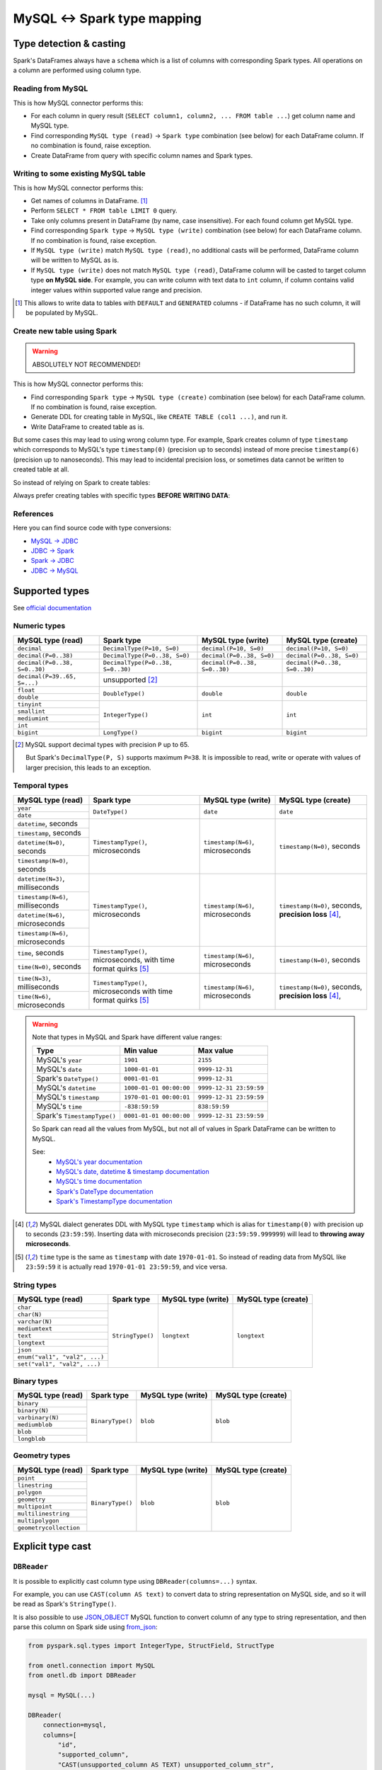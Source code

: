 .. _mysql-types:

MySQL <-> Spark type mapping
=================================

Type detection & casting
------------------------

Spark's DataFrames always have a ``schema`` which is a list of columns with corresponding Spark types. All operations on a column are performed using column type.

Reading from MySQL
~~~~~~~~~~~~~~~~~~~~~~~

This is how MySQL connector performs this:

* For each column in query result (``SELECT column1, column2, ... FROM table ...``) get column name and MySQL type.
* Find corresponding ``MySQL type (read)`` -> ``Spark type`` combination (see below) for each DataFrame column. If no combination is found, raise exception.
* Create DataFrame from query with specific column names and Spark types.

Writing to some existing MySQL table
~~~~~~~~~~~~~~~~~~~~~~~~~~~~~~~~~~~~

This is how MySQL connector performs this:

* Get names of columns in DataFrame. [1]_
* Perform ``SELECT * FROM table LIMIT 0`` query.
* Take only columns present in DataFrame (by name, case insensitive). For each found column get MySQL type.
* Find corresponding ``Spark type`` -> ``MySQL type (write)`` combination (see below) for each DataFrame column. If no combination is found, raise exception.
* If ``MySQL type (write)`` match ``MySQL type (read)``, no additional casts will be performed, DataFrame column will be written to MySQL as is.
* If ``MySQL type (write)`` does not match ``MySQL type (read)``, DataFrame column will be casted to target column type **on MySQL side**. For example, you can write column with text data to ``int`` column, if column contains valid integer values within supported value range and precision.

.. [1]
    This allows to write data to tables with ``DEFAULT`` and ``GENERATED`` columns - if DataFrame has no such column,
    it will be populated by MySQL.

Create new table using Spark
~~~~~~~~~~~~~~~~~~~~~~~~~~~~

.. warning::

    ABSOLUTELY NOT RECOMMENDED!

This is how MySQL connector performs this:

* Find corresponding ``Spark type`` -> ``MySQL type (create)`` combination (see below) for each DataFrame column. If no combination is found, raise exception.
* Generate DDL for creating table in MySQL, like ``CREATE TABLE (col1 ...)``, and run it.
* Write DataFrame to created table as is.

But some cases this may lead to using wrong column type. For example, Spark creates column of type ``timestamp``
which corresponds to MySQL's type ``timestamp(0)`` (precision up to seconds)
instead of more precise ``timestamp(6)`` (precision up to nanoseconds).
This may lead to incidental precision loss, or sometimes data cannot be written to created table at all.

So instead of relying on Spark to create tables:

.. dropdown:: See example

    .. code:: python

        writer = DBWriter(
            connection=mysql,
            table="myschema.target_tbl",
            options=MySQL.WriteOptions(
                if_exists="append",
                createTableOptions="ENGINE = InnoDB",
            ),
        )
        writer.run(df)

Always prefer creating tables with specific types **BEFORE WRITING DATA**:

.. dropdown:: See example

    .. code:: python

        mysql.execute(
            """
            CREATE TABLE schema.table AS (
                id bigint,
                key text,
                value timestamp(6) -- specific type and precision
            )
            ENGINE = InnoDB
            """,
        )

        writer = DBWriter(
            connection=mysql,
            table="myschema.target_tbl",
            options=MySQL.WriteOptions(if_exists="append"),
        )
        writer.run(df)

References
~~~~~~~~~~

Here you can find source code with type conversions:

* `MySQL -> JDBC <https://github.com/mysql/mysql-connector-j/blob/8.0.33/src/main/core-api/java/com/mysql/cj/MysqlType.java#L44-L623>`_
* `JDBC -> Spark <https://github.com/apache/spark/blob/v3.5.0/sql/core/src/main/scala/org/apache/spark/sql/jdbc/MySQLDialect.scala#L89-L106>`_
* `Spark -> JDBC <https://github.com/apache/spark/blob/v3.5.0/sql/core/src/main/scala/org/apache/spark/sql/jdbc/MySQLDialect.scala#L182-L188>`_
* `JDBC -> MySQL <https://github.com/mysql/mysql-connector-j/blob/8.0.33/src/main/core-api/java/com/mysql/cj/MysqlType.java#L625-L867>`_

Supported types
---------------

See `official documentation <https://dev.mysql.com/doc/refman/en/data-types.html>`_

Numeric types
~~~~~~~~~~~~~

+-------------------------------+-----------------------------------+-------------------------------+-------------------------------+
| MySQL type (read)             | Spark type                        | MySQL type (write)            | MySQL type (create)           |
+===============================+===================================+===============================+===============================+
| ``decimal``                   | ``DecimalType(P=10, S=0)``        | ``decimal(P=10, S=0)``        | ``decimal(P=10, S=0)``        |
+-------------------------------+-----------------------------------+-------------------------------+-------------------------------+
| ``decimal(P=0..38)``          | ``DecimalType(P=0..38, S=0)``     | ``decimal(P=0..38, S=0)``     | ``decimal(P=0..38, S=0)``     |
+-------------------------------+-----------------------------------+-------------------------------+-------------------------------+
| ``decimal(P=0..38, S=0..30)`` | ``DecimalType(P=0..38, S=0..30)`` | ``decimal(P=0..38, S=0..30)`` | ``decimal(P=0..38, S=0..30)`` |
+-------------------------------+-----------------------------------+-------------------------------+-------------------------------+
| ``decimal(P=39..65, S=...)``  | unsupported [2]_                  |                               |                               |
+-------------------------------+-----------------------------------+-------------------------------+-------------------------------+
| ``float``                     | ``DoubleType()``                  | ``double``                    | ``double``                    |
+-------------------------------+                                   |                               |                               |
| ``double``                    |                                   |                               |                               |
+-------------------------------+-----------------------------------+-------------------------------+-------------------------------+
| ``tinyint``                   | ``IntegerType()``                 | ``int``                       | ``int``                       |
+-------------------------------+                                   |                               |                               |
| ``smallint``                  |                                   |                               |                               |
+-------------------------------+                                   |                               |                               |
| ``mediumint``                 |                                   |                               |                               |
+-------------------------------+                                   |                               |                               |
| ``int``                       |                                   |                               |                               |
+-------------------------------+-----------------------------------+-------------------------------+-------------------------------+
| ``bigint``                    | ``LongType()``                    | ``bigint``                    | ``bigint``                    |
+-------------------------------+-----------------------------------+-------------------------------+-------------------------------+

.. [2]

    MySQL support decimal types with precision ``P`` up to 65.

    But Spark's ``DecimalType(P, S)`` supports maximum ``P=38``. It is impossible to read, write or operate with values of larger precision,
    this leads to an exception.

Temporal types
~~~~~~~~~~~~~~

+-----------------------------------+--------------------------------------+-----------------------------------+-------------------------------+
| MySQL type (read)                 | Spark type                           | MySQL type (write)                | MySQL type (create)           |
+===================================+======================================+===================================+===============================+
| ``year``                          | ``DateType()``                       | ``date``                          | ``date``                      |
+-----------------------------------+                                      |                                   |                               |
| ``date``                          |                                      |                                   |                               |
+-----------------------------------+--------------------------------------+-----------------------------------+-------------------------------+
| ``datetime``, seconds             | ``TimestampType()``, microseconds    | ``timestamp(N=6)``, microseconds  | ``timestamp(N=0)``, seconds   |
+-----------------------------------+                                      |                                   |                               |
| ``timestamp``, seconds            |                                      |                                   |                               |
+-----------------------------------+                                      |                                   |                               |
| ``datetime(N=0)``, seconds        |                                      |                                   |                               |
+-----------------------------------+                                      |                                   |                               |
| ``timestamp(N=0)``, seconds       |                                      |                                   |                               |
+-----------------------------------+--------------------------------------+-----------------------------------+-------------------------------+
| ``datetime(N=3)``, milliseconds   | ``TimestampType()``, microseconds    | ``timestamp(N=6)``, microseconds  | ``timestamp(N=0)``, seconds,  |
+-----------------------------------+                                      |                                   | **precision loss** [4]_,      |
| ``timestamp(N=6)``, milliseconds  |                                      |                                   |                               |
+-----------------------------------+                                      |                                   |                               |
| ``datetime(N=6)``, microseconds   |                                      |                                   |                               |
+-----------------------------------+                                      |                                   |                               |
| ``timestamp(N=6)``, microseconds  |                                      |                                   |                               |
+-----------------------------------+--------------------------------------+-----------------------------------+-------------------------------+
| ``time``, seconds                 | ``TimestampType()``, microseconds,   | ``timestamp(N=6)``, microseconds  | ``timestamp(N=0)``, seconds   |
+-----------------------------------+ with time format quirks [5]_         |                                   |                               |
| ``time(N=0)``, seconds            |                                      |                                   |                               |
+-----------------------------------+--------------------------------------+-----------------------------------+-------------------------------+
| ``time(N=3)``, milliseconds       | ``TimestampType()``, microseconds    | ``timestamp(N=6)``, microseconds  | ``timestamp(N=0)``, seconds,  |
+-----------------------------------+ with time format quirks [5]_         |                                   | **precision loss** [4]_,      |
| ``time(N=6)``, microseconds       |                                      |                                   |                               |
+-----------------------------------+--------------------------------------+-----------------------------------+-------------------------------+

.. warning::

    Note that types in MySQL and Spark have different value ranges:

    +-----------------------------+-------------------------+-------------------------+
    | Type                        | Min value               | Max value               |
    +=============================+=========================+=========================+
    | MySQL's ``year``            | ``1901``                | ``2155``                |
    +-----------------------------+-------------------------+-------------------------+
    | MySQL's ``date``            | ``1000-01-01``          | ``9999-12-31``          |
    +-----------------------------+-------------------------+-------------------------+
    | Spark's ``DateType()``      | ``0001-01-01``          | ``9999-12-31``          |
    +-----------------------------+-------------------------+-------------------------+
    | MySQL's ``datetime``        | ``1000-01-01 00:00:00`` | ``9999-12-31 23:59:59`` |
    +-----------------------------+-------------------------+-------------------------+
    | MySQL's ``timestamp``       | ``1970-01-01 00:00:01`` | ``9999-12-31 23:59:59`` |
    +-----------------------------+-------------------------+-------------------------+
    | MySQL's ``time``            | ``-838:59:59``          | ``838:59:59``           |
    +-----------------------------+-------------------------+-------------------------+
    | Spark's ``TimestampType()`` | ``0001-01-01 00:00:00`` | ``9999-12-31 23:59:59`` |
    +-----------------------------+-------------------------+-------------------------+

    So Spark can read all the values from MySQL, but not all of values in Spark DataFrame can be written to MySQL.

    See:
        * `MySQL's year documentation <https://dev.mysql.com/doc/refman/en/year.html>`_
        * `MySQL's date, datetime & timestamp documentation <https://dev.mysql.com/doc/refman/en/datetime.html>`_
        * `MySQL's time documentation <https://dev.mysql.com/doc/refman/en/time.html>`_
        * `Spark's DateType documentation <https://spark.apache.org/docs/latest/api/java/org/apache/spark/sql/types/DateType.html>`_
        * `Spark's TimestampType documentation <https://spark.apache.org/docs/latest/api/java/org/apache/spark/sql/types/TimestampType.html>`_

.. [4]
    MySQL dialect generates DDL with MySQL type ``timestamp`` which is alias for ``timestamp(0)`` with precision up to seconds (``23:59:59``).
    Inserting data with microseconds precision (``23:59:59.999999``) will lead to **throwing away microseconds**.

.. [5]
    ``time`` type is the same as ``timestamp`` with date ``1970-01-01``. So instead of reading data from MySQL like ``23:59:59``
    it is actually read ``1970-01-01 23:59:59``, and vice versa.

String types
~~~~~~~~~~~~~

+-------------------------------+------------------+--------------------+---------------------+
| MySQL type (read)             | Spark type       | MySQL type (write) | MySQL type (create) |
+===============================+==================+====================+=====================+
| ``char``                      | ``StringType()`` | ``longtext``       | ``longtext``        |
+-------------------------------+                  |                    |                     |
| ``char(N)``                   |                  |                    |                     |
+-------------------------------+                  |                    |                     |
| ``varchar(N)``                |                  |                    |                     |
+-------------------------------+                  |                    |                     |
| ``mediumtext``                |                  |                    |                     |
+-------------------------------+                  |                    |                     |
| ``text``                      |                  |                    |                     |
+-------------------------------+                  |                    |                     |
| ``longtext``                  |                  |                    |                     |
+-------------------------------+                  |                    |                     |
| ``json``                      |                  |                    |                     |
+-------------------------------+                  |                    |                     |
| ``enum("val1", "val2", ...)`` |                  |                    |                     |
+-------------------------------+                  |                    |                     |
| ``set("val1", "val2", ...)``  |                  |                    |                     |
+-------------------------------+------------------+--------------------+---------------------+

Binary types
~~~~~~~~~~~~

+---------------------------+------------------+--------------------+---------------------+
| MySQL type (read)         | Spark type       | MySQL type (write) | MySQL type (create) |
+===========================+==================+====================+=====================+
| ``binary``                | ``BinaryType()`` | ``blob``           | ``blob``            |
+---------------------------+                  |                    |                     |
| ``binary(N)``             |                  |                    |                     |
+---------------------------+                  |                    |                     |
| ``varbinary(N)``          |                  |                    |                     |
+---------------------------+                  |                    |                     |
| ``mediumblob``            |                  |                    |                     |
+---------------------------+                  |                    |                     |
| ``blob``                  |                  |                    |                     |
+---------------------------+                  |                    |                     |
| ``longblob``              |                  |                    |                     |
+---------------------------+------------------+--------------------+---------------------+

Geometry types
~~~~~~~~~~~~~~

+---------------------------+------------------+--------------------+---------------------+
| MySQL type (read)         | Spark type       | MySQL type (write) | MySQL type (create) |
+===========================+==================+====================+=====================+
| ``point``                 | ``BinaryType()`` | ``blob``           | ``blob``            |
+---------------------------+                  |                    |                     |
| ``linestring``            |                  |                    |                     |
+---------------------------+                  |                    |                     |
| ``polygon``               |                  |                    |                     |
+---------------------------+                  |                    |                     |
| ``geometry``              |                  |                    |                     |
+---------------------------+                  |                    |                     |
| ``multipoint``            |                  |                    |                     |
+---------------------------+                  |                    |                     |
| ``multilinestring``       |                  |                    |                     |
+---------------------------+                  |                    |                     |
| ``multipolygon``          |                  |                    |                     |
+---------------------------+                  |                    |                     |
| ``geometrycollection``    |                  |                    |                     |
+---------------------------+------------------+--------------------+---------------------+

Explicit type cast
------------------

``DBReader``
~~~~~~~~~~~~

It is possible to explicitly cast column type using ``DBReader(columns=...)`` syntax.

For example, you can use ``CAST(column AS text)`` to convert data to string representation on MySQL side, and so it will be read as Spark's ``StringType()``.

It is also possible to use `JSON_OBJECT <https://dev.mysql.com/doc/refman/en/json.html>`_ MySQL function
to convert column of any type to string representation, and then parse this column on Spark side using
`from_json <https://spark.apache.org/docs/latest/api/python/reference/pyspark.sql/api/pyspark.sql.functions.from_json.html>`_:

.. code-block:: python

    from pyspark.sql.types import IntegerType, StructField, StructType

    from onetl.connection import MySQL
    from onetl.db import DBReader

    mysql = MySQL(...)

    DBReader(
        connection=mysql,
        columns=[
            "id",
            "supported_column",
            "CAST(unsupported_column AS TEXT) unsupported_column_str",
            # or
            "JSON_OBJECT('key', value_column) json_column",
        ],
    )
    df = reader.run()

    # Spark requires all columns to have some type, describe it
    column_type = StructType([StructField("key", IntegerType())])

    # cast column content to proper Spark type
    df = df.select(
        df.id,
        df.supported_column,
        # explicit cast
        df.unsupported_column_str.cast("integer").alias("parsed_integer"),
        # or explicit json parsing
        from_json(df.json_column, schema).alias("struct_column"),
    )

``DBWriter``
~~~~~~~~~~~~

Convert dataframe column to JSON using `to_json <https://spark.apache.org/docs/latest/api/python/reference/pyspark.sql/api/pyspark.sql.functions.to_json.html>`_,
and write it as ``text`` column in MySQL:

.. code:: python

    mysql.execute(
        """
        CREATE TABLE schema.target_tbl AS (
            id bigint,
            array_column_json json -- any string type, actually
        )
        ENGINE = InnoDB
        """,
    )

    from pyspark.sql.functions import to_json

    df = df.select(
        df.id,
        to_json(df.array_column).alias("array_column_json"),
    )

    writer.run(df)

Then you can parse this column on MySQL side - for example, by creating a view:

.. code:: sql

    SELECT id, json_column->"$[0]" AS array_item FROM target_tbl

Or by using `GENERATED column <https://dev.mysql.com/doc/refman/en/create-table-generated-columns.html>`_:

.. code-block:: sql

    CREATE TABLE schema.target_table (
        id bigint,
        supported_column timestamp,
        array_column_json json, -- any string type, actually
        array_item_0 GENERATED ALWAYS AS (array_column_json->"$[0]")) VIRTUAL
    )

``VIRTUAL`` column value is calculated on every table read.
``STORED`` column value is calculated during insert, but this require additional space.
